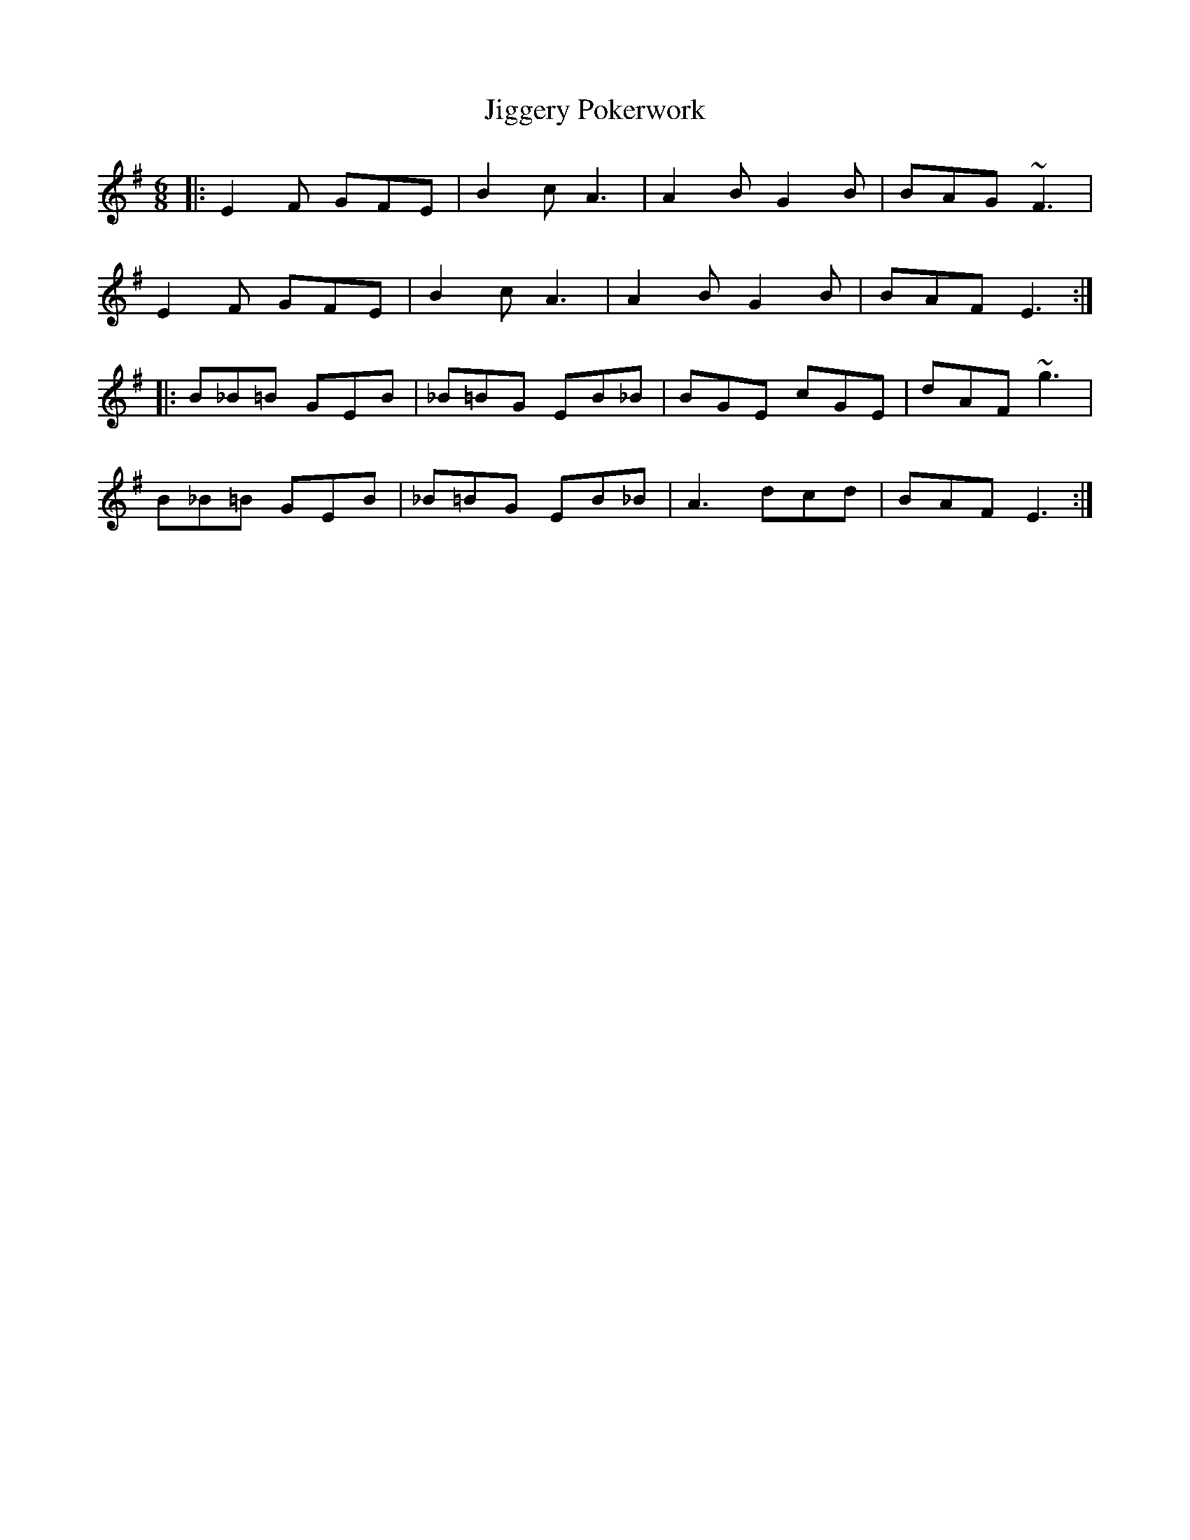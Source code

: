 X: 19949
T: Jiggery Pokerwork
R: jig
M: 6/8
K: Eminor
|:E2 F GFE|B2 c A3|A2 B G2 B|BAG ~F3|
E2 F GFE|B2 c A3|A2 B G2 B|BAF E3:|
|:B_B=B GEB|_B=BG EB_B|BGE cGE|dAF ~g3|
B_B=B GEB|_B=BG EB_B|A3 dcd|BAF E3:|

